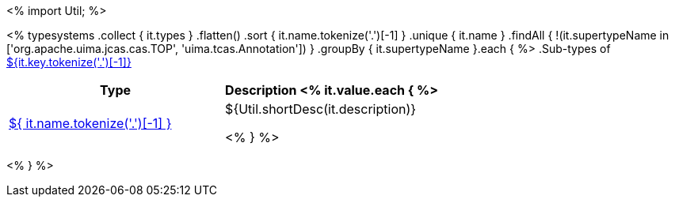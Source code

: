 <%
import Util;
%>

<% 
typesystems
    .collect { it.types }
    .flatten()
    .sort { it.name.tokenize('.')[-1] }
    .unique { it.name }
    .findAll { !(it.supertypeName in ['org.apache.uima.jcas.cas.TOP', 'uima.tcas.Annotation']) }
        .groupBy { it.supertypeName }.each { %>
.Sub-types of <<type-${it.key},${it.key.tokenize('.')[-1]}>>
[options="header"]
|====
|Type|Description
<% it.value.each { %>
|<<type-${ it.name },${ it.name.tokenize('.')[-1] }>>
| ${Util.shortDesc(it.description)}

<% } %>

|====
<% } %>
